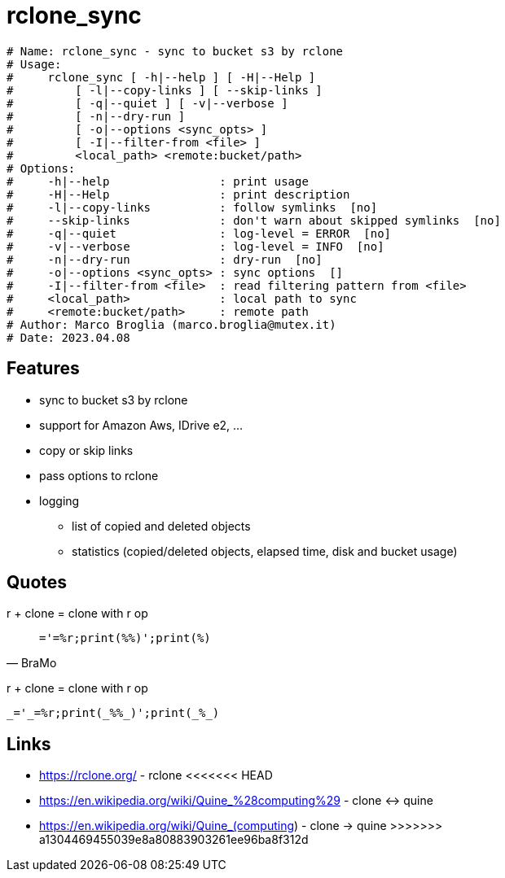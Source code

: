 = rclone_sync

[source]
----
# Name: rclone_sync - sync to bucket s3 by rclone
# Usage:
#     rclone_sync [ -h|--help ] [ -H|--Help ]
#         [ -l|--copy-links ] [ --skip-links ]
#         [ -q|--quiet ] [ -v|--verbose ]
#         [ -n|--dry-run ]
#         [ -o|--options <sync_opts> ]
#         [ -I|--filter-from <file> ]
#         <local_path> <remote:bucket/path>
# Options:
#     -h|--help                : print usage
#     -H|--Help                : print description
#     -l|--copy-links          : follow symlinks  [no]
#     --skip-links             : don't warn about skipped symlinks  [no]
#     -q|--quiet               : log-level = ERROR  [no]
#     -v|--verbose             : log-level = INFO  [no]
#     -n|--dry-run             : dry-run  [no]
#     -o|--options <sync_opts> : sync options  []
#     -I|--filter-from <file>  : read filtering pattern from <file>
#     <local_path>             : local path to sync
#     <remote:bucket/path>     : remote path
# Author: Marco Broglia (marco.broglia@mutex.it)
# Date: 2023.04.08
----

== Features

* sync to bucket s3 by rclone
* support for Amazon Aws, IDrive e2, ...
* copy or skip links
* pass options to rclone
* logging
  - list of copied and deleted objects
  - statistics (copied/deleted objects, elapsed time, disk and bucket usage)

== Quotes

r + clone = clone with r op
[quote,BraMo]
`_='_=%r;print(_%%_)';print(_%_)`

r + clone = clone with r op
[quote,BraMo]
----
_='_=%r;print(_%%_)';print(_%_)
----

== Links

* https://rclone.org/ - rclone
<<<<<<< HEAD
* https://en.wikipedia.org/wiki/Quine_%28computing%29 - clone &harr; quine
=======
* https://en.wikipedia.org/wiki/Quine_(computing) - clone &rarr; quine
>>>>>>> a1304469455039e8a80883903261ee96ba8f312d
